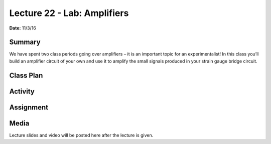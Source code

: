 .. _lecture_22:

Lecture 22 - Lab: Amplifiers
================================

**Date:** 11/3/16

Summary
-------
We have spent two class periods going over amplifiers – it is an important topic
for an experimentalist! In this class you’ll build an amplifier circuit of your
own and use it to amplify the small signals produced in your strain gauge bridge
circuit.

Class Plan
----------

Activity
--------

Assignment
----------

Media
-----
Lecture slides and video will be posted here after the lecture is given.
